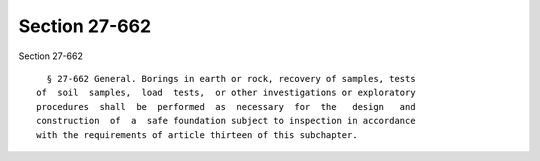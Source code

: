 Section 27-662
==============

Section 27-662 ::    
        
     
        § 27-662 General. Borings in earth or rock, recovery of samples, tests
      of  soil  samples,  load  tests,  or other investigations or exploratory
      procedures  shall  be  performed  as  necessary  for  the   design   and
      construction  of  a  safe foundation subject to inspection in accordance
      with the requirements of article thirteen of this subchapter.
    
    
    
    
    
    
    